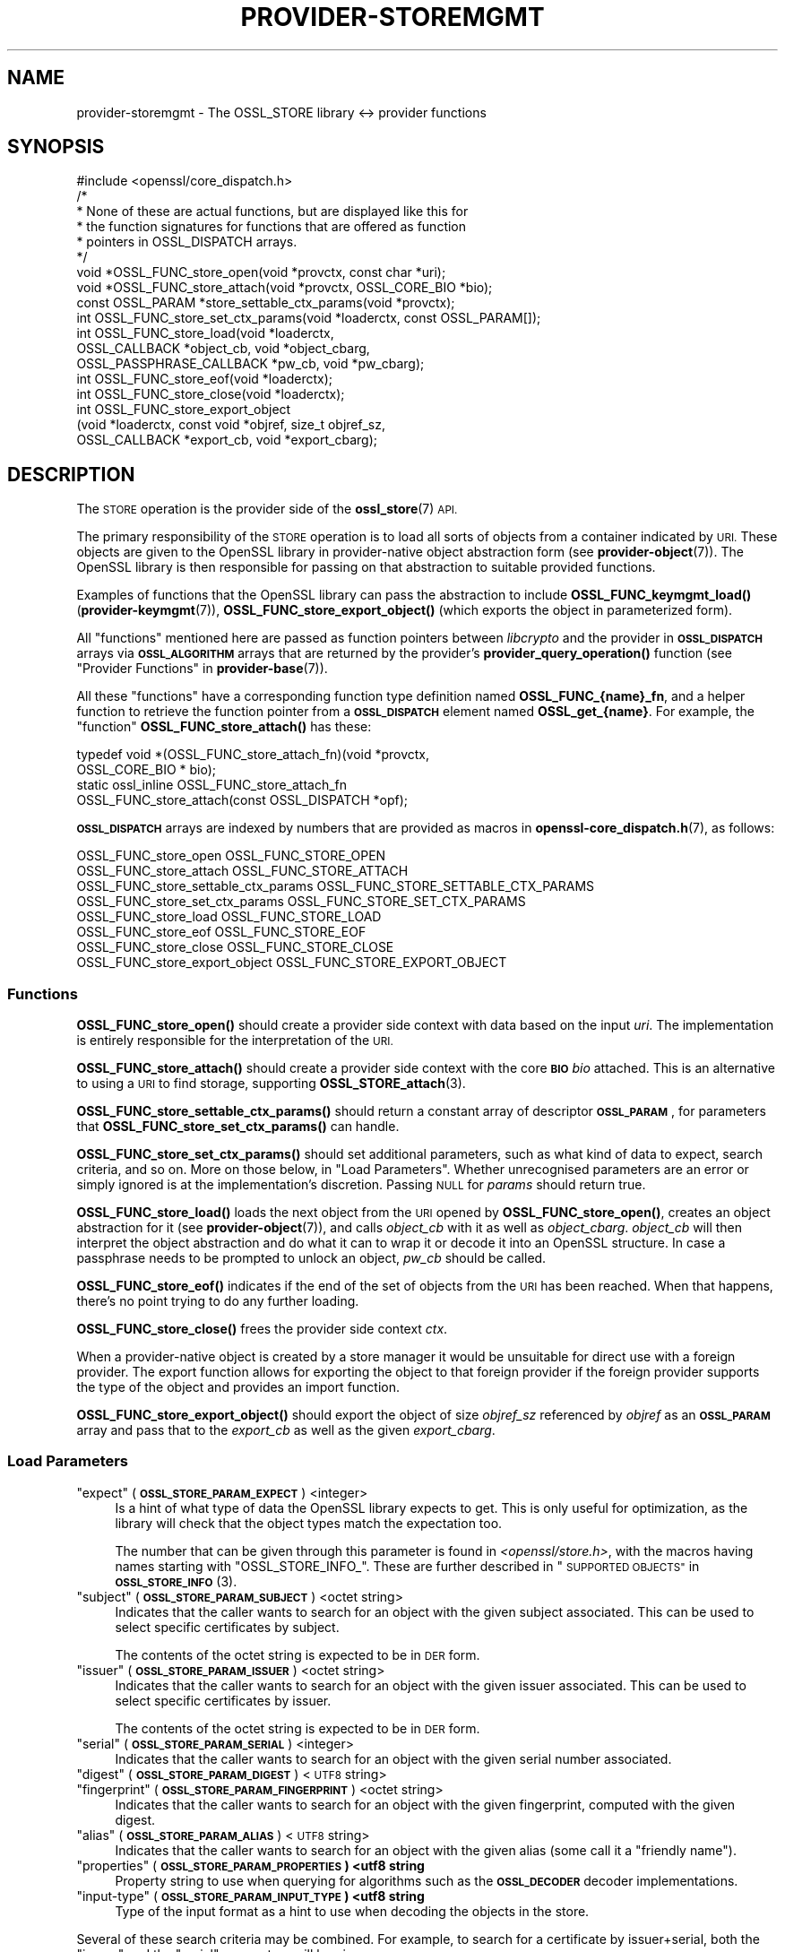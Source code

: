 .\" Automatically generated by Pod::Man 4.11 (Pod::Simple 3.35)
.\"
.\" Standard preamble:
.\" ========================================================================
.de Sp \" Vertical space (when we can't use .PP)
.if t .sp .5v
.if n .sp
..
.de Vb \" Begin verbatim text
.ft CW
.nf
.ne \\$1
..
.de Ve \" End verbatim text
.ft R
.fi
..
.\" Set up some character translations and predefined strings.  \*(-- will
.\" give an unbreakable dash, \*(PI will give pi, \*(L" will give a left
.\" double quote, and \*(R" will give a right double quote.  \*(C+ will
.\" give a nicer C++.  Capital omega is used to do unbreakable dashes and
.\" therefore won't be available.  \*(C` and \*(C' expand to `' in nroff,
.\" nothing in troff, for use with C<>.
.tr \(*W-
.ds C+ C\v'-.1v'\h'-1p'\s-2+\h'-1p'+\s0\v'.1v'\h'-1p'
.ie n \{\
.    ds -- \(*W-
.    ds PI pi
.    if (\n(.H=4u)&(1m=24u) .ds -- \(*W\h'-12u'\(*W\h'-12u'-\" diablo 10 pitch
.    if (\n(.H=4u)&(1m=20u) .ds -- \(*W\h'-12u'\(*W\h'-8u'-\"  diablo 12 pitch
.    ds L" ""
.    ds R" ""
.    ds C` ""
.    ds C' ""
'br\}
.el\{\
.    ds -- \|\(em\|
.    ds PI \(*p
.    ds L" ``
.    ds R" ''
.    ds C`
.    ds C'
'br\}
.\"
.\" Escape single quotes in literal strings from groff's Unicode transform.
.ie \n(.g .ds Aq \(aq
.el       .ds Aq '
.\"
.\" If the F register is >0, we'll generate index entries on stderr for
.\" titles (.TH), headers (.SH), subsections (.SS), items (.Ip), and index
.\" entries marked with X<> in POD.  Of course, you'll have to process the
.\" output yourself in some meaningful fashion.
.\"
.\" Avoid warning from groff about undefined register 'F'.
.de IX
..
.nr rF 0
.if \n(.g .if rF .nr rF 1
.if (\n(rF:(\n(.g==0)) \{\
.    if \nF \{\
.        de IX
.        tm Index:\\$1\t\\n%\t"\\$2"
..
.        if !\nF==2 \{\
.            nr % 0
.            nr F 2
.        \}
.    \}
.\}
.rr rF
.\"
.\" Accent mark definitions (@(#)ms.acc 1.5 88/02/08 SMI; from UCB 4.2).
.\" Fear.  Run.  Save yourself.  No user-serviceable parts.
.    \" fudge factors for nroff and troff
.if n \{\
.    ds #H 0
.    ds #V .8m
.    ds #F .3m
.    ds #[ \f1
.    ds #] \fP
.\}
.if t \{\
.    ds #H ((1u-(\\\\n(.fu%2u))*.13m)
.    ds #V .6m
.    ds #F 0
.    ds #[ \&
.    ds #] \&
.\}
.    \" simple accents for nroff and troff
.if n \{\
.    ds ' \&
.    ds ` \&
.    ds ^ \&
.    ds , \&
.    ds ~ ~
.    ds /
.\}
.if t \{\
.    ds ' \\k:\h'-(\\n(.wu*8/10-\*(#H)'\'\h"|\\n:u"
.    ds ` \\k:\h'-(\\n(.wu*8/10-\*(#H)'\`\h'|\\n:u'
.    ds ^ \\k:\h'-(\\n(.wu*10/11-\*(#H)'^\h'|\\n:u'
.    ds , \\k:\h'-(\\n(.wu*8/10)',\h'|\\n:u'
.    ds ~ \\k:\h'-(\\n(.wu-\*(#H-.1m)'~\h'|\\n:u'
.    ds / \\k:\h'-(\\n(.wu*8/10-\*(#H)'\z\(sl\h'|\\n:u'
.\}
.    \" troff and (daisy-wheel) nroff accents
.ds : \\k:\h'-(\\n(.wu*8/10-\*(#H+.1m+\*(#F)'\v'-\*(#V'\z.\h'.2m+\*(#F'.\h'|\\n:u'\v'\*(#V'
.ds 8 \h'\*(#H'\(*b\h'-\*(#H'
.ds o \\k:\h'-(\\n(.wu+\w'\(de'u-\*(#H)/2u'\v'-.3n'\*(#[\z\(de\v'.3n'\h'|\\n:u'\*(#]
.ds d- \h'\*(#H'\(pd\h'-\w'~'u'\v'-.25m'\f2\(hy\fP\v'.25m'\h'-\*(#H'
.ds D- D\\k:\h'-\w'D'u'\v'-.11m'\z\(hy\v'.11m'\h'|\\n:u'
.ds th \*(#[\v'.3m'\s+1I\s-1\v'-.3m'\h'-(\w'I'u*2/3)'\s-1o\s+1\*(#]
.ds Th \*(#[\s+2I\s-2\h'-\w'I'u*3/5'\v'-.3m'o\v'.3m'\*(#]
.ds ae a\h'-(\w'a'u*4/10)'e
.ds Ae A\h'-(\w'A'u*4/10)'E
.    \" corrections for vroff
.if v .ds ~ \\k:\h'-(\\n(.wu*9/10-\*(#H)'\s-2\u~\d\s+2\h'|\\n:u'
.if v .ds ^ \\k:\h'-(\\n(.wu*10/11-\*(#H)'\v'-.4m'^\v'.4m'\h'|\\n:u'
.    \" for low resolution devices (crt and lpr)
.if \n(.H>23 .if \n(.V>19 \
\{\
.    ds : e
.    ds 8 ss
.    ds o a
.    ds d- d\h'-1'\(ga
.    ds D- D\h'-1'\(hy
.    ds th \o'bp'
.    ds Th \o'LP'
.    ds ae ae
.    ds Ae AE
.\}
.rm #[ #] #H #V #F C
.\" ========================================================================
.\"
.IX Title "PROVIDER-STOREMGMT 7ossl"
.TH PROVIDER-STOREMGMT 7ossl "2023-07-30" "3.0.7" "OpenSSL"
.\" For nroff, turn off justification.  Always turn off hyphenation; it makes
.\" way too many mistakes in technical documents.
.if n .ad l
.nh
.SH "NAME"
provider\-storemgmt \- The OSSL_STORE library <\-> provider functions
.SH "SYNOPSIS"
.IX Header "SYNOPSIS"
.Vb 1
\& #include <openssl/core_dispatch.h>
\&
\& /*
\&  * None of these are actual functions, but are displayed like this for
\&  * the function signatures for functions that are offered as function
\&  * pointers in OSSL_DISPATCH arrays.
\&  */
\&
\& void *OSSL_FUNC_store_open(void *provctx, const char *uri);
\& void *OSSL_FUNC_store_attach(void *provctx, OSSL_CORE_BIO *bio);
\& const OSSL_PARAM *store_settable_ctx_params(void *provctx);
\& int OSSL_FUNC_store_set_ctx_params(void *loaderctx, const OSSL_PARAM[]);
\& int OSSL_FUNC_store_load(void *loaderctx,
\&                          OSSL_CALLBACK *object_cb, void *object_cbarg,
\&                          OSSL_PASSPHRASE_CALLBACK *pw_cb, void *pw_cbarg);
\& int OSSL_FUNC_store_eof(void *loaderctx);
\& int OSSL_FUNC_store_close(void *loaderctx);
\&
\& int OSSL_FUNC_store_export_object
\&     (void *loaderctx, const void *objref, size_t objref_sz,
\&      OSSL_CALLBACK *export_cb, void *export_cbarg);
.Ve
.SH "DESCRIPTION"
.IX Header "DESCRIPTION"
The \s-1STORE\s0 operation is the provider side of the \fBossl_store\fR\|(7) \s-1API.\s0
.PP
The primary responsibility of the \s-1STORE\s0 operation is to load all sorts
of objects from a container indicated by \s-1URI.\s0  These objects are given
to the OpenSSL library in provider-native object abstraction form (see
\&\fBprovider\-object\fR\|(7)).  The OpenSSL library is then responsible for
passing on that abstraction to suitable provided functions.
.PP
Examples of functions that the OpenSSL library can pass the abstraction to
include \fBOSSL_FUNC_keymgmt_load()\fR (\fBprovider\-keymgmt\fR\|(7)),
\&\fBOSSL_FUNC_store_export_object()\fR (which exports the object in parameterized
form).
.PP
All \*(L"functions\*(R" mentioned here are passed as function pointers between
\&\fIlibcrypto\fR and the provider in \fB\s-1OSSL_DISPATCH\s0\fR arrays via
\&\fB\s-1OSSL_ALGORITHM\s0\fR arrays that are returned by the provider's
\&\fBprovider_query_operation()\fR function
(see \*(L"Provider Functions\*(R" in \fBprovider\-base\fR\|(7)).
.PP
All these \*(L"functions\*(R" have a corresponding function type definition named
\&\fBOSSL_FUNC_{name}_fn\fR, and a helper function to retrieve the function pointer
from a \fB\s-1OSSL_DISPATCH\s0\fR element named \fBOSSL_get_{name}\fR.
For example, the \*(L"function\*(R" \fBOSSL_FUNC_store_attach()\fR has these:
.PP
.Vb 4
\& typedef void *(OSSL_FUNC_store_attach_fn)(void *provctx,
\&                                           OSSL_CORE_BIO * bio);
\& static ossl_inline OSSL_FUNC_store_attach_fn
\&     OSSL_FUNC_store_attach(const OSSL_DISPATCH *opf);
.Ve
.PP
\&\fB\s-1OSSL_DISPATCH\s0\fR arrays are indexed by numbers that are provided as macros
in \fBopenssl\-core_dispatch.h\fR\|(7), as follows:
.PP
.Vb 8
\& OSSL_FUNC_store_open                 OSSL_FUNC_STORE_OPEN
\& OSSL_FUNC_store_attach               OSSL_FUNC_STORE_ATTACH
\& OSSL_FUNC_store_settable_ctx_params  OSSL_FUNC_STORE_SETTABLE_CTX_PARAMS
\& OSSL_FUNC_store_set_ctx_params       OSSL_FUNC_STORE_SET_CTX_PARAMS
\& OSSL_FUNC_store_load                 OSSL_FUNC_STORE_LOAD
\& OSSL_FUNC_store_eof                  OSSL_FUNC_STORE_EOF
\& OSSL_FUNC_store_close                OSSL_FUNC_STORE_CLOSE
\& OSSL_FUNC_store_export_object        OSSL_FUNC_STORE_EXPORT_OBJECT
.Ve
.SS "Functions"
.IX Subsection "Functions"
\&\fBOSSL_FUNC_store_open()\fR should create a provider side context with data based
on the input \fIuri\fR.  The implementation is entirely responsible for the
interpretation of the \s-1URI.\s0
.PP
\&\fBOSSL_FUNC_store_attach()\fR should create a provider side context with the core
\&\fB\s-1BIO\s0\fR \fIbio\fR attached.  This is an alternative to using a \s-1URI\s0 to find storage,
supporting \fBOSSL_STORE_attach\fR\|(3).
.PP
\&\fBOSSL_FUNC_store_settable_ctx_params()\fR should return a constant array of
descriptor \fB\s-1OSSL_PARAM\s0\fR, for parameters that \fBOSSL_FUNC_store_set_ctx_params()\fR
can handle.
.PP
\&\fBOSSL_FUNC_store_set_ctx_params()\fR should set additional parameters, such as what
kind of data to expect, search criteria, and so on.  More on those below, in
\&\*(L"Load Parameters\*(R".  Whether unrecognised parameters are an error or simply
ignored is at the implementation's discretion.
Passing \s-1NULL\s0 for \fIparams\fR should return true.
.PP
\&\fBOSSL_FUNC_store_load()\fR loads the next object from the \s-1URI\s0 opened by
\&\fBOSSL_FUNC_store_open()\fR, creates an object abstraction for it (see
\&\fBprovider\-object\fR\|(7)), and calls \fIobject_cb\fR with it as well as
\&\fIobject_cbarg\fR.  \fIobject_cb\fR will then interpret the object abstraction
and do what it can to wrap it or decode it into an OpenSSL structure.  In
case a passphrase needs to be prompted to unlock an object, \fIpw_cb\fR should
be called.
.PP
\&\fBOSSL_FUNC_store_eof()\fR indicates if the end of the set of objects from the
\&\s-1URI\s0 has been reached.  When that happens, there's no point trying to do any
further loading.
.PP
\&\fBOSSL_FUNC_store_close()\fR frees the provider side context \fIctx\fR.
.PP
When a provider-native object is created by a store manager it would be unsuitable
for direct use with a foreign provider. The export function allows for
exporting the object to that foreign provider if the foreign provider
supports the type of the object and provides an import function.
.PP
\&\fBOSSL_FUNC_store_export_object()\fR should export the object of size \fIobjref_sz\fR
referenced by \fIobjref\fR as an \fB\s-1OSSL_PARAM\s0\fR array and pass that to the
\&\fIexport_cb\fR as well as the given \fIexport_cbarg\fR.
.SS "Load Parameters"
.IX Subsection "Load Parameters"
.ie n .IP """expect"" (\fB\s-1OSSL_STORE_PARAM_EXPECT\s0\fR) <integer>" 4
.el .IP "``expect'' (\fB\s-1OSSL_STORE_PARAM_EXPECT\s0\fR) <integer>" 4
.IX Item "expect (OSSL_STORE_PARAM_EXPECT) <integer>"
Is a hint of what type of data the OpenSSL library expects to get.
This is only useful for optimization, as the library will check that the
object types match the expectation too.
.Sp
The number that can be given through this parameter is found in
\&\fI<openssl/store.h>\fR, with the macros having names starting with
\&\f(CW\*(C`OSSL_STORE_INFO_\*(C'\fR.  These are further described in
\&\*(L"\s-1SUPPORTED OBJECTS\*(R"\s0 in \s-1\fBOSSL_STORE_INFO\s0\fR\|(3).
.ie n .IP """subject"" (\fB\s-1OSSL_STORE_PARAM_SUBJECT\s0\fR) <octet string>" 4
.el .IP "``subject'' (\fB\s-1OSSL_STORE_PARAM_SUBJECT\s0\fR) <octet string>" 4
.IX Item "subject (OSSL_STORE_PARAM_SUBJECT) <octet string>"
Indicates that the caller wants to search for an object with the given
subject associated.  This can be used to select specific certificates
by subject.
.Sp
The contents of the octet string is expected to be in \s-1DER\s0 form.
.ie n .IP """issuer"" (\fB\s-1OSSL_STORE_PARAM_ISSUER\s0\fR) <octet string>" 4
.el .IP "``issuer'' (\fB\s-1OSSL_STORE_PARAM_ISSUER\s0\fR) <octet string>" 4
.IX Item "issuer (OSSL_STORE_PARAM_ISSUER) <octet string>"
Indicates that the caller wants to search for an object with the given
issuer associated.  This can be used to select specific certificates
by issuer.
.Sp
The contents of the octet string is expected to be in \s-1DER\s0 form.
.ie n .IP """serial"" (\fB\s-1OSSL_STORE_PARAM_SERIAL\s0\fR) <integer>" 4
.el .IP "``serial'' (\fB\s-1OSSL_STORE_PARAM_SERIAL\s0\fR) <integer>" 4
.IX Item "serial (OSSL_STORE_PARAM_SERIAL) <integer>"
Indicates that the caller wants to search for an object with the given
serial number associated.
.ie n .IP """digest"" (\fB\s-1OSSL_STORE_PARAM_DIGEST\s0\fR) <\s-1UTF8\s0 string>" 4
.el .IP "``digest'' (\fB\s-1OSSL_STORE_PARAM_DIGEST\s0\fR) <\s-1UTF8\s0 string>" 4
.IX Item "digest (OSSL_STORE_PARAM_DIGEST) <UTF8 string>"
.PD 0
.ie n .IP """fingerprint"" (\fB\s-1OSSL_STORE_PARAM_FINGERPRINT\s0\fR) <octet string>" 4
.el .IP "``fingerprint'' (\fB\s-1OSSL_STORE_PARAM_FINGERPRINT\s0\fR) <octet string>" 4
.IX Item "fingerprint (OSSL_STORE_PARAM_FINGERPRINT) <octet string>"
.PD
Indicates that the caller wants to search for an object with the given
fingerprint, computed with the given digest.
.ie n .IP """alias"" (\fB\s-1OSSL_STORE_PARAM_ALIAS\s0\fR) <\s-1UTF8\s0 string>" 4
.el .IP "``alias'' (\fB\s-1OSSL_STORE_PARAM_ALIAS\s0\fR) <\s-1UTF8\s0 string>" 4
.IX Item "alias (OSSL_STORE_PARAM_ALIAS) <UTF8 string>"
Indicates that the caller wants to search for an object with the given
alias (some call it a \*(L"friendly name\*(R").
.ie n .IP """properties"" (\fB\s-1OSSL_STORE_PARAM_PROPERTIES\s0) <utf8 string\fR" 4
.el .IP "``properties'' (\fB\s-1OSSL_STORE_PARAM_PROPERTIES\s0) <utf8 string\fR" 4
.IX Item "properties (OSSL_STORE_PARAM_PROPERTIES) <utf8 string"
Property string to use when querying for algorithms such as the \fB\s-1OSSL_DECODER\s0\fR
decoder implementations.
.ie n .IP """input-type"" (\fB\s-1OSSL_STORE_PARAM_INPUT_TYPE\s0) <utf8 string\fR" 4
.el .IP "``input-type'' (\fB\s-1OSSL_STORE_PARAM_INPUT_TYPE\s0) <utf8 string\fR" 4
.IX Item "input-type (OSSL_STORE_PARAM_INPUT_TYPE) <utf8 string"
Type of the input format as a hint to use when decoding the objects in the
store.
.PP
Several of these search criteria may be combined.  For example, to
search for a certificate by issuer+serial, both the \*(L"issuer\*(R" and the
\&\*(L"serial\*(R" parameters will be given.
.SH "SEE ALSO"
.IX Header "SEE ALSO"
\&\fBprovider\fR\|(7)
.SH "HISTORY"
.IX Header "HISTORY"
The \s-1STORE\s0 interface was introduced in OpenSSL 3.0.
.SH "COPYRIGHT"
.IX Header "COPYRIGHT"
Copyright 2020\-2022 The OpenSSL Project Authors. All Rights Reserved.
.PP
Licensed under the Apache License 2.0 (the \*(L"License\*(R").  You may not use
this file except in compliance with the License.  You can obtain a copy
in the file \s-1LICENSE\s0 in the source distribution or at
<https://www.openssl.org/source/license.html>.
